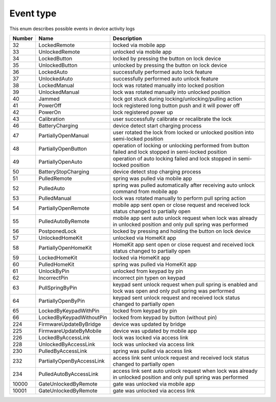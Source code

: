 Event type
---------------------------------------

This enum describes possible events in device activity logs

+--------+---------------------------+--------------------------------------------------------------------------------------------------------------------+
| Number |           Name            |                                                    Description                                                     |
+========+===========================+====================================================================================================================+
| 32     | LockedRemote              | locked via mobile app                                                                                              |
+--------+---------------------------+--------------------------------------------------------------------------------------------------------------------+
| 33     | UnlockedRemote            | unlocked via mobile app                                                                                            |
+--------+---------------------------+--------------------------------------------------------------------------------------------------------------------+
| 34     | LockedButton              | locked by pressing the button on lock device                                                                       |
+--------+---------------------------+--------------------------------------------------------------------------------------------------------------------+
| 35     | UnlockedButton            | unlocked by pressing the button on lock device                                                                     |
+--------+---------------------------+--------------------------------------------------------------------------------------------------------------------+
| 36     | LockedAuto                | successfully performed auto lock feature                                                                           |
+--------+---------------------------+--------------------------------------------------------------------------------------------------------------------+
| 37     | UnlockedAuto              | successfully performed auto unlock feature                                                                         |
+--------+---------------------------+--------------------------------------------------------------------------------------------------------------------+
| 38     | LockedManual              | lock was rotated manually into locked position                                                                     |
+--------+---------------------------+--------------------------------------------------------------------------------------------------------------------+
| 39     | UnlockedManual            | lock was rotated manually into unlocked position                                                                   |
+--------+---------------------------+--------------------------------------------------------------------------------------------------------------------+
| 40     | Jammed                    | lock got stuck during locking/unlocking/pulling action                                                             |
+--------+---------------------------+--------------------------------------------------------------------------------------------------------------------+
| 41     | PowerOff                  | lock registered long button push and it will power off                                                             |
+--------+---------------------------+--------------------------------------------------------------------------------------------------------------------+
| 42     | PowerOn                   | lock registered power up                                                                                           |
+--------+---------------------------+--------------------------------------------------------------------------------------------------------------------+
| 43     | Calibration               | user successfully calibrate or recalibrate the lock                                                                |
+--------+---------------------------+--------------------------------------------------------------------------------------------------------------------+
| 46     | BatteryCharging           | device detect start charging process                                                                               |
+--------+---------------------------+--------------------------------------------------------------------------------------------------------------------+
| 47     | PartiallyOpenManual       | user rotated the lock from locked or unlocked position into semi-locked position                                   |
+--------+---------------------------+--------------------------------------------------------------------------------------------------------------------+
| 48     | PartiallyOpenButton       | operation of locking or unlocking performed from button failed and lock stopped in semi-locked position            |
+--------+---------------------------+--------------------------------------------------------------------------------------------------------------------+
| 49     | PartiallyOpenAuto         | operation of auto locking failed and lock stopped in semi-locked position                                          |
+--------+---------------------------+--------------------------------------------------------------------------------------------------------------------+
| 50     | BatteryStopCharging       | device detect stop charging process                                                                                |
+--------+---------------------------+--------------------------------------------------------------------------------------------------------------------+
| 51     | PulledRemote              | spring was pulled via mobile app                                                                                   |
+--------+---------------------------+--------------------------------------------------------------------------------------------------------------------+
| 52     | PulledAuto                | spring was pulled automatically after receiving auto unlock command from mobile app                                |
+--------+---------------------------+--------------------------------------------------------------------------------------------------------------------+
| 53     | PulledManual              | lock was rotated manually to perform pull spring action                                                            |
+--------+---------------------------+--------------------------------------------------------------------------------------------------------------------+
| 54     | PartiallyOpenRemote       | mobile app sent open or close request and received lock status changed to partially open                           |
+--------+---------------------------+--------------------------------------------------------------------------------------------------------------------+
| 55     | PulledAutoByRemote        | mobile app sent auto unlock request when lock was already in unlocked position and only pull spring was performed  |
+--------+---------------------------+--------------------------------------------------------------------------------------------------------------------+
| 56     | PostponedLock             | locked by pressing and holding the button on lock device                                                           |
+--------+---------------------------+--------------------------------------------------------------------------------------------------------------------+
| 57     | UnlockedHomeKit           | unlocked via HomeKit app                                                                                           |
+--------+---------------------------+--------------------------------------------------------------------------------------------------------------------+
| 58     | PartiallyOpenHomeKit      | HomeKit app sent open or close request and received lock status changed to partially open                          |
+--------+---------------------------+--------------------------------------------------------------------------------------------------------------------+
| 59     | LockedHomeKit             | locked via HomeKit app                                                                                             |
+--------+---------------------------+--------------------------------------------------------------------------------------------------------------------+
| 60     | PulledHomeKit             | spring was pulled via HomeKit app                                                                                  |
+--------+---------------------------+--------------------------------------------------------------------------------------------------------------------+
| 61     | UnlockByPin               | unlocked from keypad by pin                                                                                        |
+--------+---------------------------+--------------------------------------------------------------------------------------------------------------------+
| 62     | IncorrectPin              | incorrect pin typen on keypad                                                                                      |
+--------+---------------------------+--------------------------------------------------------------------------------------------------------------------+
| 63     | PullSpringByPin           | keypad sent unlock request when pull spring is enabled and lock was open and only pull spring was performed        |
+--------+---------------------------+--------------------------------------------------------------------------------------------------------------------+
| 64     | PartiallyOpenByPin        | keypad sent unlock request and received lock status changed to partially open                                      |
+--------+---------------------------+--------------------------------------------------------------------------------------------------------------------+
| 65     | LockedByKeypadWithPin     | locked from keypad by pin                                                                                          |
+--------+---------------------------+--------------------------------------------------------------------------------------------------------------------+
| 66     | LockedByKeypadWithoutPin  | locked from keypad by button (without pin)                                                                         |
+--------+---------------------------+--------------------------------------------------------------------------------------------------------------------+
| 224    | FirmwareUpdateByBridge    | device was updated by bridge                                                                                       |
+--------+---------------------------+--------------------------------------------------------------------------------------------------------------------+
| 225    | FirmwareUpdateByMobile    | device was updated by mobile app                                                                                   |
+--------+---------------------------+--------------------------------------------------------------------------------------------------------------------+
| 226    | LockedByAccessLink        | lock was locked via access link                                                                                    |
+--------+---------------------------+--------------------------------------------------------------------------------------------------------------------+
| 228    | UnlockedByAccessLink      | lock was unlocked via access link                                                                                  |
+--------+---------------------------+--------------------------------------------------------------------------------------------------------------------+
| 230    | PulledByAccessLink        | spring was pulled via access link                                                                                  |
+--------+---------------------------+--------------------------------------------------------------------------------------------------------------------+
| 232    | PartiallyOpenByAccessLink | access link sent unlock request and received lock status changed to partially open                                 |
+--------+---------------------------+--------------------------------------------------------------------------------------------------------------------+
| 234    | PulledAutoByAccessLink    | access link sent auto unlock request when lock was already in unlocked position and only pull spring was performed |
+--------+---------------------------+--------------------------------------------------------------------------------------------------------------------+
| 10000  | GateUnlockedByRemote      | gate was unlocked via mobile app                                                                                   |
+--------+---------------------------+--------------------------------------------------------------------------------------------------------------------+
| 10001  | GateUnlockedByRemote      | gate was unlocked via access link                                                                                  |
+--------+---------------------------+--------------------------------------------------------------------------------------------------------------------+